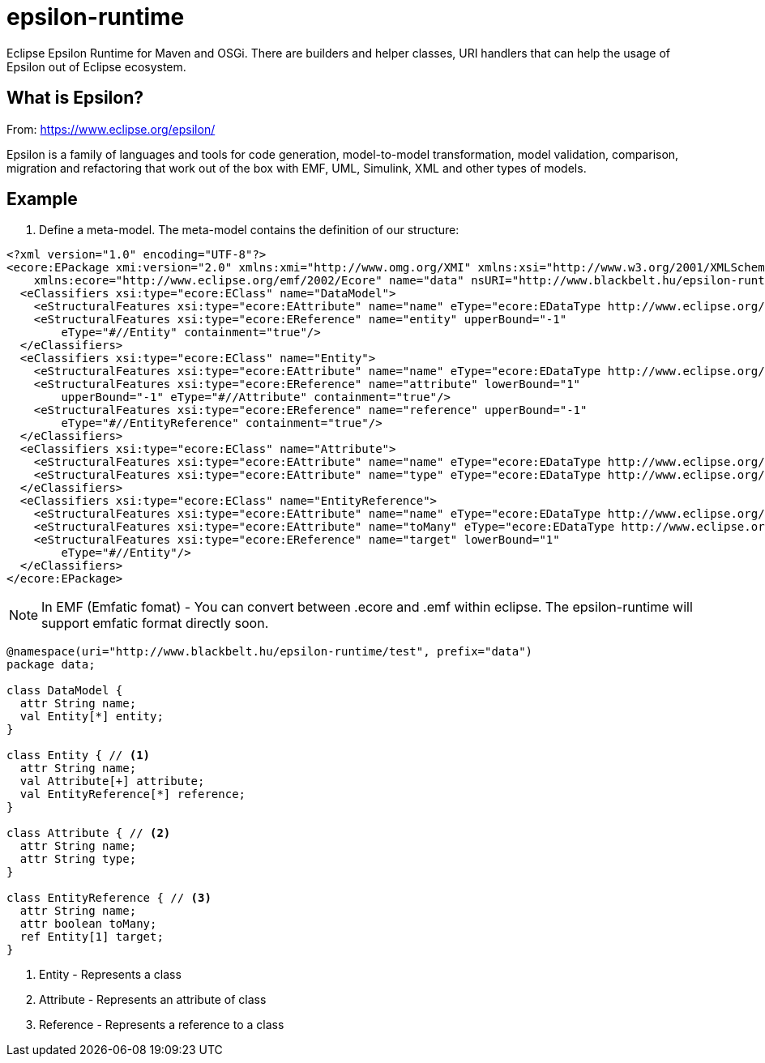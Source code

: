 # epsilon-runtime

Eclipse Epsilon Runtime for Maven and OSGi. There are builders and helper classes, 
URI handlers that can help the usage of Epsilon out of Eclipse ecosystem. 

## What is Epsilon?

From: https://www.eclipse.org/epsilon/

Epsilon is a family of languages and tools for code generation, model-to-model transformation, 
model validation, comparison, migration and refactoring that work out of the box with EMF, 
UML, Simulink, XML and other types of models.

## Example

1. Define a meta-model. The meta-model contains the definition of our structure:

[source, xml]
----
<?xml version="1.0" encoding="UTF-8"?>
<ecore:EPackage xmi:version="2.0" xmlns:xmi="http://www.omg.org/XMI" xmlns:xsi="http://www.w3.org/2001/XMLSchema-instance"
    xmlns:ecore="http://www.eclipse.org/emf/2002/Ecore" name="data" nsURI="http://www.blackbelt.hu/epsilon-runtime/test" nsPrefix="data">
  <eClassifiers xsi:type="ecore:EClass" name="DataModel">
    <eStructuralFeatures xsi:type="ecore:EAttribute" name="name" eType="ecore:EDataType http://www.eclipse.org/emf/2002/Ecore#//EString"/>
    <eStructuralFeatures xsi:type="ecore:EReference" name="entity" upperBound="-1"
        eType="#//Entity" containment="true"/>
  </eClassifiers>
  <eClassifiers xsi:type="ecore:EClass" name="Entity">
    <eStructuralFeatures xsi:type="ecore:EAttribute" name="name" eType="ecore:EDataType http://www.eclipse.org/emf/2002/Ecore#//EString"/>
    <eStructuralFeatures xsi:type="ecore:EReference" name="attribute" lowerBound="1"
        upperBound="-1" eType="#//Attribute" containment="true"/>
    <eStructuralFeatures xsi:type="ecore:EReference" name="reference" upperBound="-1"
        eType="#//EntityReference" containment="true"/>
  </eClassifiers>
  <eClassifiers xsi:type="ecore:EClass" name="Attribute">
    <eStructuralFeatures xsi:type="ecore:EAttribute" name="name" eType="ecore:EDataType http://www.eclipse.org/emf/2002/Ecore#//EString"/>
    <eStructuralFeatures xsi:type="ecore:EAttribute" name="type" eType="ecore:EDataType http://www.eclipse.org/emf/2002/Ecore#//EString"/>
  </eClassifiers>
  <eClassifiers xsi:type="ecore:EClass" name="EntityReference">
    <eStructuralFeatures xsi:type="ecore:EAttribute" name="name" eType="ecore:EDataType http://www.eclipse.org/emf/2002/Ecore#//EString"/>
    <eStructuralFeatures xsi:type="ecore:EAttribute" name="toMany" eType="ecore:EDataType http://www.eclipse.org/emf/2002/Ecore#//EBoolean"/>
    <eStructuralFeatures xsi:type="ecore:EReference" name="target" lowerBound="1"
        eType="#//Entity"/>
  </eClassifiers>
</ecore:EPackage>
----

[NOTE]
====
In EMF (Emfatic fomat) - You can convert between .ecore and .emf within eclipse. 
The epsilon-runtime will support emfatic format directly soon.
====

----
@namespace(uri="http://www.blackbelt.hu/epsilon-runtime/test", prefix="data")
package data;

class DataModel {
  attr String name;
  val Entity[*] entity;
}

class Entity { // <1>
  attr String name;
  val Attribute[+] attribute;
  val EntityReference[*] reference;
}

class Attribute { // <2>
  attr String name;
  attr String type;
}

class EntityReference { // <3>
  attr String name;
  attr boolean toMany;
  ref Entity[1] target;
}
----
<1> Entity - Represents a class 
<2> Attribute - Represents an attribute of class
<3> Reference - Represents a reference to a class


